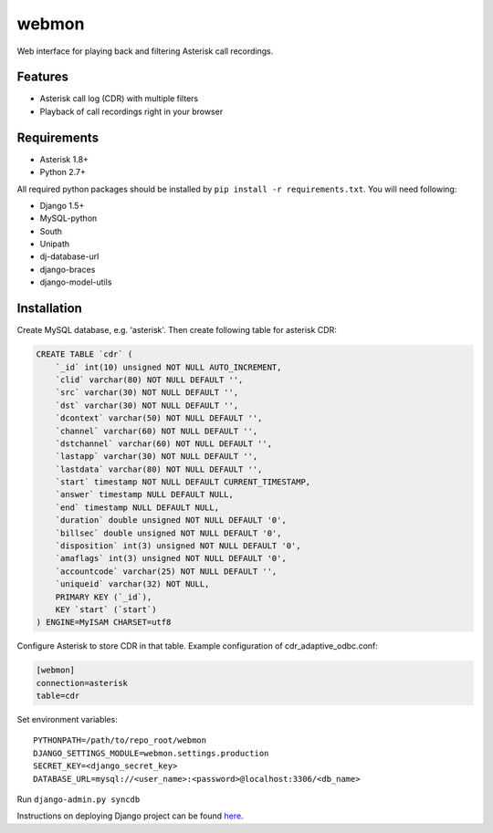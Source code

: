 ======
webmon
======

Web interface for playing back and filtering Asterisk call recordings.

Features
========

* Asterisk call log (CDR) with multiple filters
* Playback of call recordings right in your browser

Requirements
=============

* Asterisk 1.8+
* Python 2.7+

All required python packages should be installed by ``pip install -r requirements.txt``. You will need following:

* Django 1.5+
* MySQL-python
* South
* Unipath
* dj-database-url
* django-braces
* django-model-utils


Installation
============

Create MySQL database, e.g. 'asterisk'. Then create following table for asterisk CDR:

.. code-block:: sql

    CREATE TABLE `cdr` (
        `_id` int(10) unsigned NOT NULL AUTO_INCREMENT,
        `clid` varchar(80) NOT NULL DEFAULT '',
        `src` varchar(30) NOT NULL DEFAULT '',
        `dst` varchar(30) NOT NULL DEFAULT '',
        `dcontext` varchar(50) NOT NULL DEFAULT '',
        `channel` varchar(60) NOT NULL DEFAULT '',
        `dstchannel` varchar(60) NOT NULL DEFAULT '',
        `lastapp` varchar(30) NOT NULL DEFAULT '',
        `lastdata` varchar(80) NOT NULL DEFAULT '',
        `start` timestamp NOT NULL DEFAULT CURRENT_TIMESTAMP,
        `answer` timestamp NULL DEFAULT NULL,
        `end` timestamp NULL DEFAULT NULL,
        `duration` double unsigned NOT NULL DEFAULT '0',
        `billsec` double unsigned NOT NULL DEFAULT '0',
        `disposition` int(3) unsigned NOT NULL DEFAULT '0',
        `amaflags` int(3) unsigned NOT NULL DEFAULT '0',
        `accountcode` varchar(25) NOT NULL DEFAULT '',
        `uniqueid` varchar(32) NOT NULL,
        PRIMARY KEY (`_id`),
        KEY `start` (`start`)
    ) ENGINE=MyISAM CHARSET=utf8

Configure Asterisk to store CDR in that table. Example configuration of cdr_adaptive_odbc.conf:

.. code-block:: ini

    [webmon]
    connection=asterisk
    table=cdr

Set environment variables::

    PYTHONPATH=/path/to/repo_root/webmon
    DJANGO_SETTINGS_MODULE=webmon.settings.production
    SECRET_KEY=<django_secret_key>
    DATABASE_URL=mysql://<user_name>:<password>@localhost:3306/<db_name>

Run ``django-admin.py syncdb``

Instructions on deploying Django project can be found here_.

.. _here: https://docs.djangoproject.com/en/1.5/howto/deployment/
